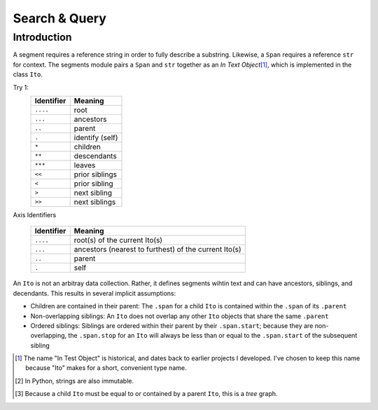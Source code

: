 ==============
Search & Query
==============

Introduction
============

A segment requires a reference string in order to fully describe a substring.  Likewise, a ``Span`` requires a reference ``str`` for context.  The segments module pairs a ``Span`` and ``str`` together as an *In Text Object*\ [#]_, which is implemented in the class ``Ito``.


Try 1:
    ==========  ===============
    Identifier  Meaning
    ==========  ===============
    ``....``    root
    ``...``     ancestors
    ``..``      parent
    ``.``       identify (self)
    ``*``       children
    ``**``      descendants
    ``***``     leaves
    ``<<``      prior siblings
    ``<``       prior sibling
    ``>``       next sibling
    ``>>``      next siblings
    ==========  ===============

Axis Identifiers

    +------------+-------------------------------------------------------+
    | Identifier | Meaning                                               |
    +============+=======================================================+
    | ``....``   | root(s) of the current Ito(s)                         |
    +------------+-------------------------------------------------------+
    | ``...``    | ancestors (nearest to furthest) of the current Ito(s) |
    +------------+-------------------------------------------------------+
    | ``..``     | parent                                                |
    +------------+-------------------------------------------------------+
    | ``.``      | self                                                  |
    +------------+-------------------------------------------------------+


An ``Ito`` is not an arbitray data collection.  Rather, it defines segments wihtin text and can have ancestors, siblings, and decendants.  This results in several implicit assumptions:

* Children are contained in their parent: The ``.span`` for a child ``Ito`` is contained within the ``.span`` of its ``.parent``
* Non-overlapping siblings: An ``Ito`` does not overlap any other ``Ito`` objects that share the same ``.parent``
* Ordered siblings: Siblings are ordered within their parent by their ``.span.start``; because they are non-overlapping, the ``.span.stop`` for an ``Ito`` will always be less than or equal to the ``.span.start`` of the subsequent sibling


.. [#] The name "In Test Object" is historical, and dates back to earlier projects I developed.  I've chosen to keep this name because "Ito" makes for a short, convenient type name.

.. [#] In Python, strings are also immutable.

.. [#] Because a child ``Ito`` must be equal to or contained by a parent ``Ito``, this is a *tree* graph.
